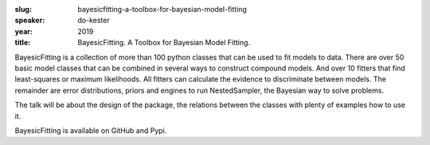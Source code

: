 :slug: bayesicfitting-a-toolbox-for-bayesian-model-fitting
:speaker: do-kester
:year: 2019
:title: BayesicFitting. A Toolbox for Bayesian Model Fitting.

BayesicFitting is a collection of more than 100 python classes that
can be used to fit models to data. There are over 50 basic model
classes that can be combined in several ways to construct compound
models. And over 10 fitters that find least-squares or maximum
likelihoods. All fitters can calculate the evidence to discriminate
between models. The remainder are error distributions, priors and
engines to run NestedSampler, the Bayesian way to solve problems.

The talk will be about the design of the package, the relations
between the classes with plenty of examples how to use it.

BayesicFitting is available on GitHub and Pypi.
